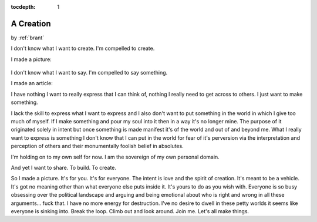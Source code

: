 :tocdepth: 1

.. _article_19:

A Creation
==========

.. container:: center

    by :ref:`brant`


I don't know what I want to create. I'm compelled to create.

I made a picture:

.. figure:: ../../../images/homemade.jpg

I don't know what I want to say. I'm compelled to say something.

I made an article:

I have nothing I want to really express that I can think of, nothing I really
need to get across to others. I just want to make something.

I lack the skill to express what I want to express and I also don't want to
put something in the world in which I give too much of myself. If I make
something and pour my soul into it then in a way it's no longer mine. The
purpose of it originated solely in intent but once something is made manifest
it's of the world and out of and beyond me. What I really want to express is
something I don't know that I can put in the world for fear of it's perversion
via the interpretation and perception of others and their monumentally foolish
belief in absolutes.

I'm holding on to my own self for now. I am the sovereign of my own personal
domain.

And yet I want to share. To build. To create.

So I made a picture. It's for you. It's for everyone. The intent is love and
the spirit of creation. It's meant to be a vehicle. It's got no meaning other
than what everyone else puts inside it. It's yours to do as you wish with.
Everyone is so busy obsessing over the political landscape and arguing and
being emotional about who is right and wrong in all these arguments... fuck
that. I have no more energy for destruction. I've no desire to dwell in these
petty worlds it seems like everyone is sinking into. Break the loop. Climb out
and look around. Join me. Let's all make things.
